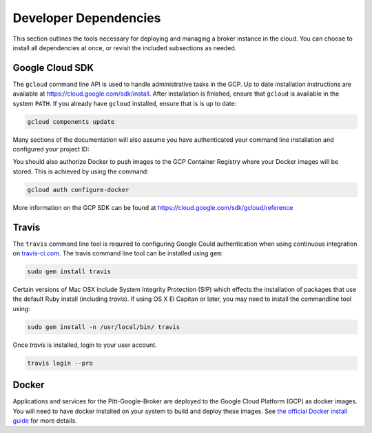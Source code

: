 Developer Dependencies
======================

This section outlines the tools necessary for deploying and managing a broker
instance in the cloud. You can choose to install all dependencies at once, or
revisit the included subsections as needed.

Google Cloud SDK
----------------

The ``gcloud`` command line API is used to handle administrative tasks
in the GCP. Up to date installation instructions are available at
`https://cloud.google.com/sdk/install <https://cloud.google.com/sdk/install>`_.
After installation is finished, ensure that ``gcloud`` is available in the
system ``PATH``. If you already have ``gcloud`` installed, ensure that is is
up to date:

.. code-block:: bash

   gcloud components update

Many sections of the documentation will also assume you have authenticated
your command line installation and configured your project ID:

.. code-block:: bash
   gcloud auth login
   gcloud config set project [PROJECT-ID]

You should also authorize Docker to push images to the GCP Container
Registry where your Docker images will be stored. This is achieved by using
the command:

.. code-block:: bash

   gcloud auth configure-docker


More information on the GCP SDK can be found at 
`https://cloud.google.com/sdk/gcloud/reference 
<https://cloud.google.com/sdk/gcloud/reference>`_

Travis
------

The ``travis`` command line tool is required to configuring Google Could
authentication when using continuous integration on
`travis-ci.com <https://www.travis-ci.com/>`_.
The travis command line tool can be installed using ``gem``:

.. code-block:: bash

   sudo gem install travis

Certain versions of Mac OSX include System Integrity Protection (SIP) which 
effects the installation of packages that use the default Ruby install 
(including `travis`). If using OS X El Capitan or later, you may need to 
install the commandline tool using:

.. code-block:: bash

   sudo gem install -n /usr/local/bin/ travis

Once `travis` is installed, login to your user account.

.. code-block:: bash

   travis login --pro

Docker
------

Applications and services for the Pitt-Google-Broker are deployed to the
Google Cloud Platform (GCP) as docker images. You will need to have docker
installed on your system to build and deploy these images. See
`the official Docker install guide <https://docs.docker.com/install/>`_ for
more details.
